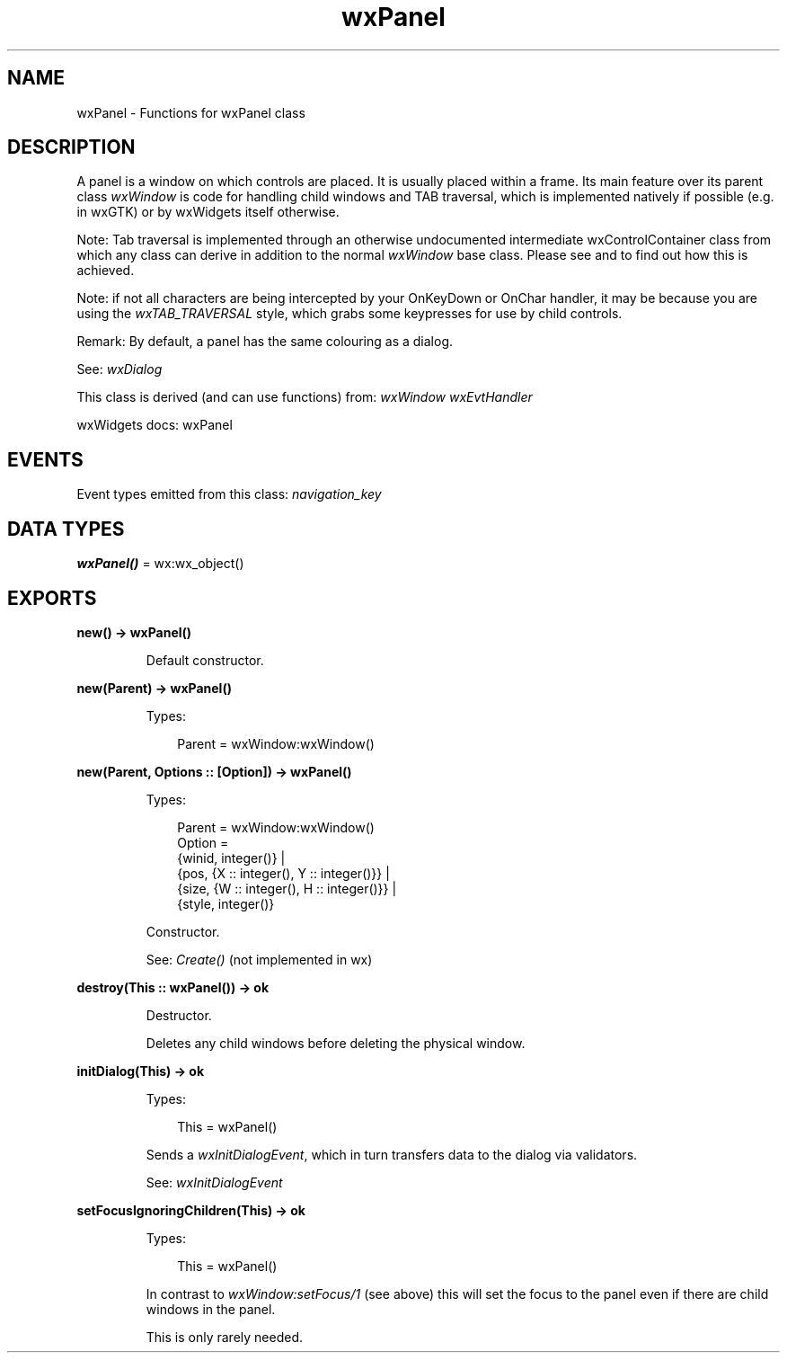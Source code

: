 .TH wxPanel 3 "wx 2.2.2" "wxWidgets team." "Erlang Module Definition"
.SH NAME
wxPanel \- Functions for wxPanel class
.SH DESCRIPTION
.LP
A panel is a window on which controls are placed\&. It is usually placed within a frame\&. Its main feature over its parent class \fIwxWindow\fR\& is code for handling child windows and TAB traversal, which is implemented natively if possible (e\&.g\&. in wxGTK) or by wxWidgets itself otherwise\&.
.LP
Note: Tab traversal is implemented through an otherwise undocumented intermediate wxControlContainer class from which any class can derive in addition to the normal \fIwxWindow\fR\& base class\&. Please see and to find out how this is achieved\&.
.LP
Note: if not all characters are being intercepted by your OnKeyDown or OnChar handler, it may be because you are using the \fIwxTAB_TRAVERSAL\fR\& style, which grabs some keypresses for use by child controls\&.
.LP
Remark: By default, a panel has the same colouring as a dialog\&.
.LP
See: \fIwxDialog\fR\& 
.LP
This class is derived (and can use functions) from: \fIwxWindow\fR\& \fIwxEvtHandler\fR\&
.LP
wxWidgets docs: wxPanel
.SH "EVENTS"

.LP
Event types emitted from this class: \fInavigation_key\fR\&
.SH DATA TYPES
.nf

\fBwxPanel()\fR\& = wx:wx_object()
.br
.fi
.SH EXPORTS
.LP
.nf

.B
new() -> wxPanel()
.br
.fi
.br
.RS
.LP
Default constructor\&.
.RE
.LP
.nf

.B
new(Parent) -> wxPanel()
.br
.fi
.br
.RS
.LP
Types:

.RS 3
Parent = wxWindow:wxWindow()
.br
.RE
.RE
.LP
.nf

.B
new(Parent, Options :: [Option]) -> wxPanel()
.br
.fi
.br
.RS
.LP
Types:

.RS 3
Parent = wxWindow:wxWindow()
.br
Option = 
.br
    {winid, integer()} |
.br
    {pos, {X :: integer(), Y :: integer()}} |
.br
    {size, {W :: integer(), H :: integer()}} |
.br
    {style, integer()}
.br
.RE
.RE
.RS
.LP
Constructor\&.
.LP
See: \fICreate()\fR\& (not implemented in wx)
.RE
.LP
.nf

.B
destroy(This :: wxPanel()) -> ok
.br
.fi
.br
.RS
.LP
Destructor\&.
.LP
Deletes any child windows before deleting the physical window\&.
.RE
.LP
.nf

.B
initDialog(This) -> ok
.br
.fi
.br
.RS
.LP
Types:

.RS 3
This = wxPanel()
.br
.RE
.RE
.RS
.LP
Sends a \fIwxInitDialogEvent\fR\&, which in turn transfers data to the dialog via validators\&.
.LP
See: \fIwxInitDialogEvent\fR\& 
.RE
.LP
.nf

.B
setFocusIgnoringChildren(This) -> ok
.br
.fi
.br
.RS
.LP
Types:

.RS 3
This = wxPanel()
.br
.RE
.RE
.RS
.LP
In contrast to \fIwxWindow:setFocus/1\fR\& (see above) this will set the focus to the panel even if there are child windows in the panel\&.
.LP
This is only rarely needed\&.
.RE